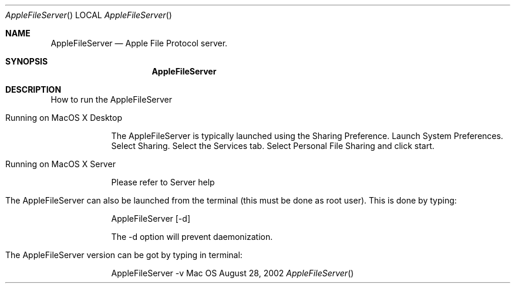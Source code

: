 .\"Modified from man(1) of FreeBSD, the NetBSD mdoc.template, and mdoc.samples.
.\"See Also:
.\"man mdoc.samples for a complete listing of options
.\"man mdoc for the short list of editing options
.\"/usr/share/misc/mdoc.template
.Dd August 28, 2002      \" DATE 
.Dt AppleFileServer      \" Program name and manual section number 
.Os Mac OS X             \" OS - 'Mac OS X' if it requires Mac OS X features else 'Darwin'
.Sh NAME                 \" Section Header - required - don't modify 
.Nm AppleFileServer
.\" Use .Nm macro to designate other names for the documented program.
.Nd Apple File Protocol server.
.Sh SYNOPSIS             \" Section Header - required - don't modify
.Nm
.Sh DESCRIPTION          \" Section Header - required - don't modify
.Pp
How to run the AppleFileServer
.Bl -tag -width -indent
.It Running on MacOS X Desktop
.Pp
The AppleFileServer is typically launched using the Sharing Preference. Launch System Preferences. Select Sharing. Select the Services tab. Select Personal File Sharing and click start.
.It Running on MacOS X Server
.Pp
Please refer to Server help
.It The AppleFileServer can also be launched from the terminal (this must be done as root user). This is done by typing:
.Pp
AppleFileServer [-d]
.Pp 
The -d option will prevent daemonization.
.It The AppleFileServer version can be got by typing in terminal:
.Pp
AppleFileServer -v
.El                      \" Ends the list